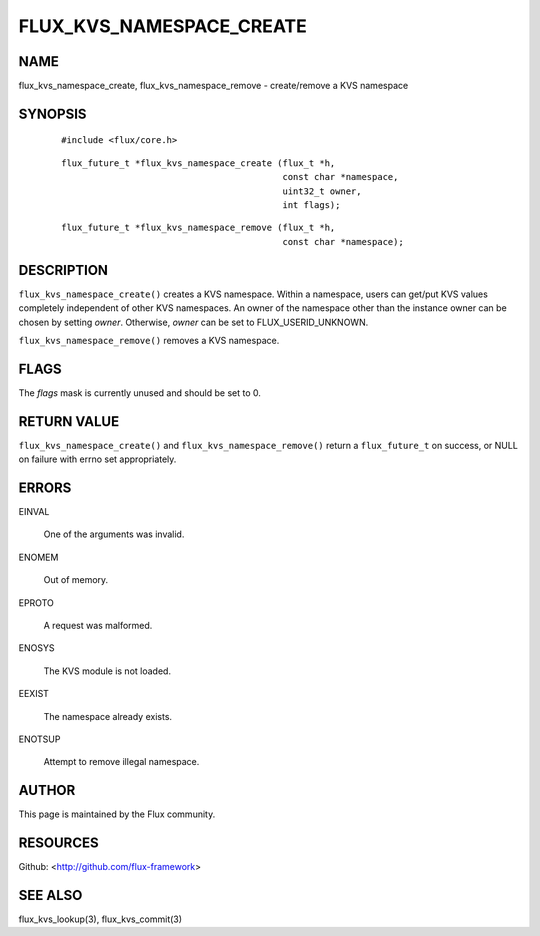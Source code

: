 =========================
FLUX_KVS_NAMESPACE_CREATE
=========================


NAME
====

flux_kvs_namespace_create, flux_kvs_namespace_remove - create/remove a KVS namespace

SYNOPSIS
========

   ::

      #include <flux/core.h>

..

   ::

      flux_future_t *flux_kvs_namespace_create (flux_t *h,
                                                const char *namespace,
                                                uint32_t owner,
                                                int flags);

   ::

      flux_future_t *flux_kvs_namespace_remove (flux_t *h,
                                                const char *namespace);

DESCRIPTION
===========

``flux_kvs_namespace_create()`` creates a KVS namespace. Within a namespace, users can get/put KVS values completely independent of other KVS namespaces. An owner of the namespace other than the instance owner can be chosen by setting *owner*. Otherwise, *owner* can be set to FLUX_USERID_UNKNOWN.

``flux_kvs_namespace_remove()`` removes a KVS namespace.

FLAGS
=====

The *flags* mask is currently unused and should be set to 0.

RETURN VALUE
============

``flux_kvs_namespace_create()`` and ``flux_kvs_namespace_remove()`` return a ``flux_future_t`` on success, or NULL on failure with errno set appropriately.

ERRORS
======

EINVAL

   One of the arguments was invalid.

ENOMEM

   Out of memory.

EPROTO

   A request was malformed.

ENOSYS

   The KVS module is not loaded.

EEXIST

   The namespace already exists.

ENOTSUP

   Attempt to remove illegal namespace.

AUTHOR
======

This page is maintained by the Flux community.

RESOURCES
=========

Github: <http://github.com/flux-framework>

SEE ALSO
========

flux_kvs_lookup(3), flux_kvs_commit(3)
